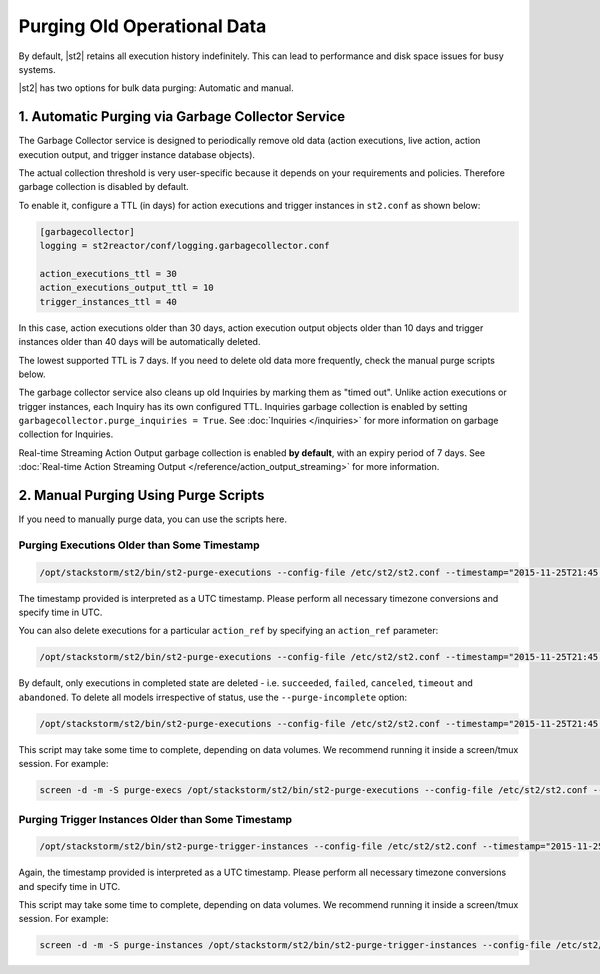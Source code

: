 Purging Old Operational Data
============================

By default, |st2| retains all execution history indefinitely. This can lead to performance and
disk space issues for busy systems. 

|st2| has two options for bulk data purging: Automatic and manual.

1. Automatic Purging via Garbage Collector Service
--------------------------------------------------

The Garbage Collector service is designed to periodically remove old data (action executions,
live action, action execution output, and trigger instance database objects). 

The actual collection threshold is very user-specific because it depends on your requirements and
policies. Therefore garbage collection is disabled by default.

To enable it, configure a TTL (in days) for action executions and trigger instances in ``st2.conf``
as shown below:

.. sourcecode:: ini

    [garbagecollector]
    logging = st2reactor/conf/logging.garbagecollector.conf

    action_executions_ttl = 30
    action_executions_output_ttl = 10
    trigger_instances_ttl = 40

In this case, action executions older than 30 days, action execution output
objects older than 10 days and trigger instances older than 40 days will be
automatically deleted.

The lowest supported TTL is 7 days. If you need to delete old data more frequently, check the
manual purge scripts below.

The garbage collector service also cleans up old Inquiries by marking them as "timed out".
Unlike action executions or trigger instances, each Inquiry has its own configured TTL.
Inquiries garbage collection is enabled by setting ``garbagecollector.purge_inquiries = True``. See
:doc:`Inquiries </inquiries>` for more information on garbage collection for Inquiries.

Real-time Streaming Action Output garbage collection is enabled **by default**, with an expiry period of 7 days.
See :doc:`Real-time Action Streaming Output </reference/action_output_streaming>` for more information.

2. Manual Purging Using Purge Scripts
-------------------------------------

If you need to manually purge data, you can use the scripts here.

Purging Executions Older than Some Timestamp
~~~~~~~~~~~~~~~~~~~~~~~~~~~~~~~~~~~~~~~~~~~~

.. code-block:: bash

    /opt/stackstorm/st2/bin/st2-purge-executions --config-file /etc/st2/st2.conf --timestamp="2015-11-25T21:45:00.000000Z"

The timestamp provided is interpreted as a UTC timestamp. Please perform all necessary timezone
conversions and specify time in UTC.

You can also delete executions for a particular ``action_ref`` by specifying an ``action_ref``
parameter:

.. code-block:: bash

    /opt/stackstorm/st2/bin/st2-purge-executions --config-file /etc/st2/st2.conf --timestamp="2015-11-25T21:45:00.000000Z" --action-ref="core.localzz"

By default, only executions in completed state are deleted - i.e. ``succeeded``, ``failed``,
``canceled``, ``timeout`` and ``abandoned``. To delete all models irrespective of status, use the
``--purge-incomplete`` option:

.. code-block:: bash

    /opt/stackstorm/st2/bin/st2-purge-executions --config-file /etc/st2/st2.conf --timestamp="2015-11-25T21:45:00.000000Z" --purge-incomplete

This script may take some time to complete, depending on data volumes. We recommend running it
inside a screen/tmux session. For example:

.. code-block:: bash

    screen -d -m -S purge-execs /opt/stackstorm/st2/bin/st2-purge-executions --config-file /etc/st2/st2.conf --timestamp="2015-11-25T21:45:00.000000Z"

Purging Trigger Instances Older than Some Timestamp
~~~~~~~~~~~~~~~~~~~~~~~~~~~~~~~~~~~~~~~~~~~~~~~~~~~

.. code-block:: bash

    /opt/stackstorm/st2/bin/st2-purge-trigger-instances --config-file /etc/st2/st2.conf --timestamp="2015-11-25T21:45:00.000000Z"

Again, the timestamp provided is interpreted as a UTC timestamp. Please perform all necessary
timezone conversions and specify time in UTC.

This script may take some time to complete, depending on data volumes. We recommend running it
inside a screen/tmux session. For example:

.. code-block:: bash

    screen -d -m -S purge-instances /opt/stackstorm/st2/bin/st2-purge-trigger-instances --config-file /etc/st2/st2.conf --timestamp="2015-11-25T21:45:00.000000Z"
